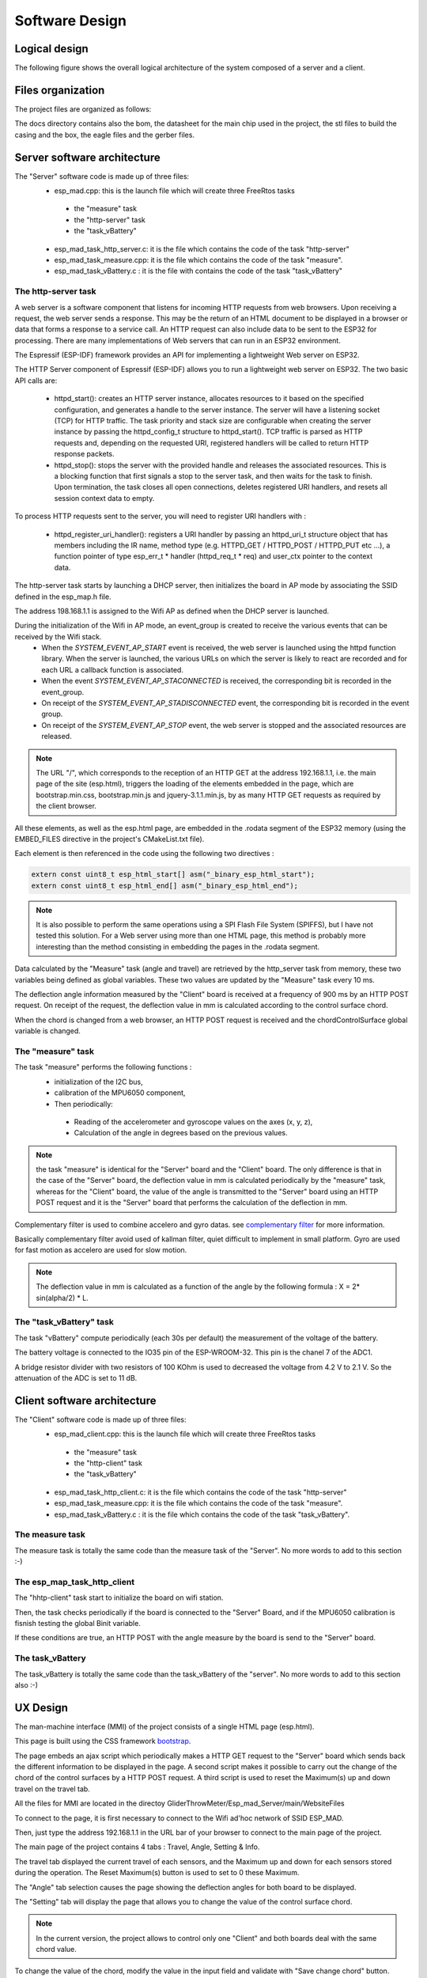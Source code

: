 ***************
Software Design
***************

Logical design
==============

The following figure shows the overall logical architecture of the system composed of a server and a client.

.. image:: /_static/software-design-architecture.png

Files organization
==================

The project files are organized as follows: 

.. image:: /_static/GliderThrowDirectoryTree.png

 * docs : contains all the documentation related with the project. Documentation of the project is generated using Sphinx (a python documentation generator)
 * Esp-esp_mad_client : contains all the code for the Client part,
 * Esp_mad_Server : contains all the code for the Server part,
 * extra_components : contains the libraries used in the project and two components share between the Server and the Client,
 * Includes : contains Esp_mad.h for the globals define used in the code and Esp_mad_Globals_Variables.h for the declaration of the globals variables used.
 * buildAll.sh : is a little script used to clean or build all the project. The result is stored in the resultBuild.txt.
 * README.md is the presentation of the project used by github and LICENCE is a MIT licence.

The docs directory contains also the bom, the datasheet for the main chip used in the project, the stl files to build the casing and the box, the eagle files and the gerber files.

Server software architecture
============================

The "Server" software code is made up of three files:
 * esp_mad.cpp: this is the launch file which will create three FreeRtos tasks

  * the "measure" task
  * the "http-server" task
  * the "task_vBattery"

 * esp_mad_task_http_server.c: it is the file which contains the code of the task "http-server"
 * esp_mad_task_measure.cpp: it is the file which contains the code of the task "measure".
 * esp_mad_task_vBattery.c : it is the file with contains the code of the task "task_vBattery"

The http-server task
--------------------
A web server is a software component that listens for incoming HTTP requests from web browsers. Upon receiving a request, the web server sends a response. This may be the return of an HTML document to be displayed in a browser or data that forms a response to a service call. An HTTP request can also include data to be sent to the ESP32 for processing. There are many implementations of Web servers that can run in an ESP32 environment.

The Espressif (ESP-IDF) framework provides an API for implementing a lightweight Web server on ESP32.

The HTTP Server component of Espressif (ESP-IDF) allows you to run a lightweight web server on ESP32. The two basic API calls are:

 * httpd_start(): creates an HTTP server instance, allocates resources to it based on the specified configuration, and generates a handle to the server instance. The server will have a listening socket (TCP) for HTTP traffic. The task priority and stack size are configurable when creating the server instance by passing the httpd_config_t structure to httpd_start(). TCP traffic is parsed as HTTP requests and, depending on the requested URI, registered handlers will be called to return HTTP response packets.

 * httpd_stop(): stops the server with the provided handle and releases the associated resources. This is a blocking function that first signals a stop to the server task, and then waits for the task to finish. Upon termination, the task closes all open connections, deletes registered URI handlers, and resets all session context data to empty.

To process HTTP requests sent to the server, you will need to register URI handlers with :

 * httpd_register_uri_handler(): registers a URI handler by passing an httpd_uri_t structure object that has members including the IR name, method type (e.g. HTTPD_GET / HTTPD_POST / HTTPD_PUT etc ...), a function pointer of type esp_err_t * handler (httpd_req_t * req) and user_ctx pointer to the context data.

The http-server task starts by launching a DHCP server, then initializes the board in AP mode by associating the SSID defined in the esp_map.h file.

The address 198.168.1.1 is assigned to the Wifi AP as defined when the DHCP server is launched.

During the initialization of the Wifi in AP mode, an event_group is created to receive the various events that can be received by the Wifi stack.
 * When the *SYSTEM_EVENT_AP_START* event is received, the web server is launched using the httpd function library. When the server is launched, the various URLs on which the server is likely to react are recorded and for each URL a callback function is associated.
 * When the event *SYSTEM_EVENT_AP_STACONNECTED* is received, the corresponding bit is recorded in the event_group.
 * On receipt of the *SYSTEM_EVENT_AP_STADISCONNECTED* event, the corresponding bit is recorded in the event group.
 * On receipt of the *SYSTEM_EVENT_AP_STOP* event, the web server is stopped and the associated resources are released.
 
.. note:: The URL "/", which corresponds to the reception of an HTTP GET at the address 192.168.1.1, i.e. the main page of the site (esp.html), triggers the loading of the elements embedded in the page, which are bootstrap.min.css, bootstrap.min.js and jquery-3.1.1.min.js, by as many HTTP GET requests as required by the client browser. 

All these elements, as well as the esp.html page, are embedded in the .rodata segment of the ESP32 memory (using the EMBED_FILES directive in the project's CMakeList.txt file).

Each element is then referenced in the code using the following two directives :

.. code-block:: c

 extern const uint8_t esp_html_start[] asm("_binary_esp_html_start");
 extern const uint8_t esp_html_end[] asm("_binary_esp_html_end");

.. note:: It is also possible to perform the same operations using a SPI Flash File System (SPIFFS), but I have not tested this solution. For a Web server using more than one HTML page, this method is probably more interesting than the method consisting in embedding the pages in the .rodata segment.

Data calculated by the "Measure" task (angle and travel) are retrieved by the http_server task from memory, these two variables being defined as global variables. These two values are updated by the "Measure" task every 10 ms.

The deflection angle information measured by the "Client" board is received at a frequency of 900 ms by an HTTP POST request. On receipt of the request, the deflection value in mm is calculated according to the control surface chord.

When the chord is changed from a web browser, an HTTP POST request is received and the chordControlSurface global variable is changed.

The "measure" task
------------------

The task "measure" performs the following functions :
 * initialization of the I2C bus,
 * calibration of the MPU6050 component,
 * Then periodically:

  * Reading of the accelerometer and gyroscope values on the axes (x, y, z),
  * Calculation of the angle in degrees based on the previous values.

.. note:: the task "measure" is identical for the "Server" board and the "Client" board. The only difference is that in the case of the "Server" board, the deflection value in mm is calculated periodically by the "measure" task, whereas for the "Client" board, the value of the angle is transmitted to the "Server" board using an HTTP POST request and it is the "Server" board that performs the calculation of the deflection in mm.

Complementary filter is used to combine accelero and gyro datas. see `complementary filter <http://www.pieter-jan.com/node/11>`_ for more information.

Basically complementary filter avoid used of kallman filter, quiet difficult to implement in small platform. Gyro are used for fast motion as accelero are used for slow motion.

.. note:: The deflection value in mm is calculated as a function of the angle by the following formula : X = 2* sin(alpha/2) * L.

.. image:: /_static/formula-angle-travel.png
   :align: center

The "task_vBattery" task
------------------------

The task "vBattery" compute periodically (each 30s per default) the measurement of the voltage of the battery.

The battery voltage is connected to the IO35 pin of the ESP-WROOM-32. This pin is the chanel 7 of the ADC1.

A bridge resistor divider with two resistors of 100 KOhm is used to decreased the voltage from 4.2 V to 2.1 V. So the attenuation of the ADC is set to 11 dB.  

Client software architecture
============================

The "Client" software code is made up of three files:
 * esp_mad_client.cpp: this is the launch file which will create three FreeRtos tasks

  * the "measure" task
  * the "http-client" task
  * the "task_vBattery"

 * esp_mad_task_http_client.c: it is the file which contains the code of the task "http-server"
 * esp_mad_task_measure.cpp: it is the file which contains the code of the task "measure".
 * esp_mad_task_vBattery.c : it is the file which contains the code of the task "task_vBattery".

The measure task
----------------

The measure task is totally the same code than the measure task of the "Server". No more words to add to this section :-)

The esp_map_task_http_client
----------------------------

The "hhtp-client" task start to initialize the board on wifi station.

Then, the task checks periodically if the board is connected to the "Server" Board, and if the MPU6050 calibration is fisnish testing the global Binit variable.

If these conditions are true, an HTTP POST with the angle measure by the board is send to the "Server" board.

The task_vBattery
-----------------

The task_vBattery is totally the same code than the task_vBattery of the "server". No more words to add to this section also :-)

UX Design
=========

The man-machine interface (MMI) of the project consists of a single HTML page (esp.html).

This page is built using the CSS framework `bootstrap <https://getbootstrap.com/>`_.

The page embeds an ajax script which periodically makes a HTTP GET request to the "Server" board which sends back the different information to be displayed in the page. A second script makes it possible to carry out the change of the chord of the control surfaces by a HTTP POST request. A third script is used to reset the Maximum(s) up and down travel on the travel tab.

All the files for MMI are located in the directoy GliderThrowMeter/Esp_mad_Server/main/WebsiteFiles

To connect to the page, it is first necessary to connect to the Wifi ad'hoc network of SSID ESP_MAD.

.. image:: /_static/ssid-selection.png
   :align: center

Then, just type the address 192.168.1.1 in the URL bar of your browser to connect to the main page of the project.

.. image:: /_static/menu-travel.png
   :align: center

The main page of the project contains 4 tabs : Travel, Angle, Setting & Info.

The travel tab displayed the current travel of each sensors, and the Maximum up and down for each sensors stored during the operation. The Reset Maximum(s) button is used to set to 0 these Maximum. 

The "Angle" tab selection causes the page showing the deflection angles for both board to be displayed.

.. image:: /_static/menu-angle.png
   :align: center

The "Setting" tab will display the page that allows you to change the value of the control surface chord.

.. image:: /_static/menu-chord.png
   :align: center

.. note:: In the current version, the project allows to control only one "Client" and both boards deal with the same chord value.

To change the value of the chord, modify the value in the input field and validate with "Save change chord" button.

.. image:: /_static/change-chord.png
   :align: center

Finally, the "Info" tab display the voltage of the battery for both sensor.

.. image:: /_static/menu-info.png
   :align: center